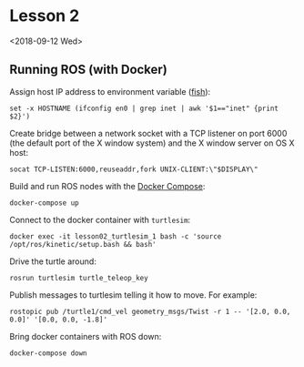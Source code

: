 * Lesson 2

<2018-09-12 Wed>

** Running ROS (with Docker)

Assign host IP address to environment variable ([[https://fishshell.com][fish]]):

#+BEGIN_SRC fish
set -x HOSTNAME (ifconfig en0 | grep inet | awk '$1=="inet" {print $2}')
#+END_SRC

Create bridge between a network socket with a TCP listener on port 6000 (the default port of the X window system) and the X window server on OS X host:

#+BEGIN_SRC fish
socat TCP-LISTEN:6000,reuseaddr,fork UNIX-CLIENT:\"$DISPLAY\"
#+END_SRC

Build and run ROS nodes with the [[https://docs.docker.com/compose/][Docker Compose]]:

#+BEGIN_SRC fish
docker-compose up
#+END_SRC

Connect to the docker container with ~turtlesim~:

#+BEGIN_SRC fish
docker exec -it lesson02_turtlesim_1 bash -c 'source /opt/ros/kinetic/setup.bash && bash'
#+END_SRC

Drive the turtle around:

#+BEGIN_SRC 
rosrun turtlesim turtle_teleop_key
#+END_SRC

Publish messages to turtlesim telling it how to move. For example:

#+BEGIN_SRC 
rostopic pub /turtle1/cmd_vel geometry_msgs/Twist -r 1 -- '[2.0, 0.0, 0.0]' '[0.0, 0.0, -1.8]'
#+END_SRC

Bring docker containers with ROS down:

#+BEGIN_SRC 
docker-compose down
#+END_SRC
